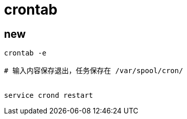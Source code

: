 
= crontab

== new

[source,shell script]
----
crontab -e

# 输入内容保存退出，任务保存在 /var/spool/cron/


service crond restart
----
